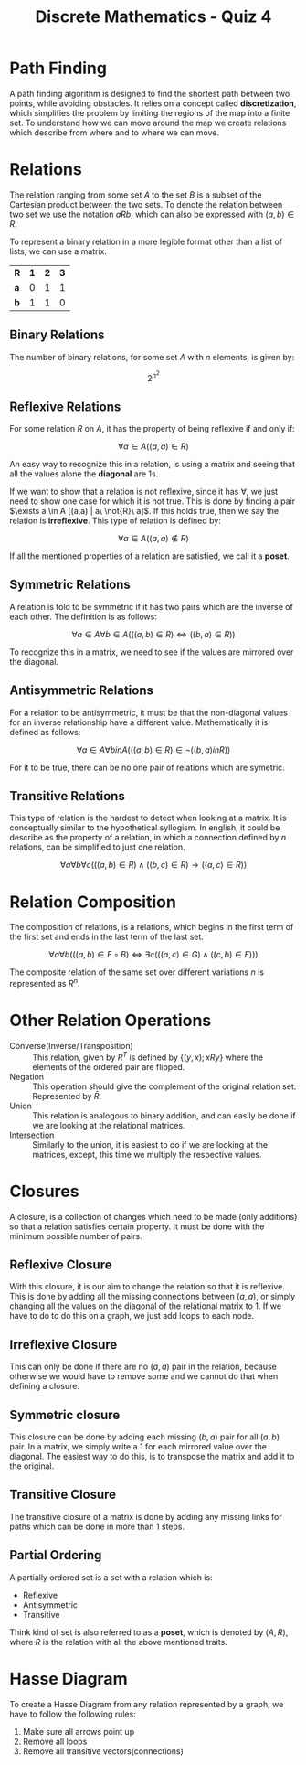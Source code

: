 :PROPERTIES:
:ID:       aa3ef0d5-69a5-4e18-9c72-a3f8df16d101
:END:
#+title: Discrete Mathematics - Quiz 4
#+WEBSITE:
# [[https://docs.google.com/presentation/d/1wbjN4D-drVa3ifu7D66JyrNMUukxxN-8XENrgL0ehyw/edit]]
#+WEBSITE:
# [[https://docs.google.com/presentation/d/1zTcgPYSZU2ZbTmu33-WeF4c1VAmpgSIZD3WN6uoyiIs/edit]]

* Path Finding
A path finding algorithm is designed to find the shortest path between two points, while avoiding obstacles. It relies on a concept called *discretization*, which simplifies the problem by limiting the regions of the map into a finite set.
To understand how we can move around the map we create relations which describe from where and to where we can move.
* Relations
The relation ranging from some set $A$ to the set $B$ is a subset of the Cartesian product between the two sets. To denote the relation between two set we use the notation $a R b$, which can also be expressed with $(a,b) \in R$.

To represent a binary relation in a more legible format other than a list of lists, we can use a matrix.

| *R* | *1* | *2* | *3* |
| *a* | 0 | 1 | 1 |
| *b* | 1 | 1 | 0 |


** Binary Relations
The number of binary relations, for some set $A$ with $n$ elements, is given by:

\[
2^{n^2}
\]

** Reflexive Relations
For some relation $R$ on $A$, it has the property of being reflexive if and only if:

\[
\forall a \in A ((a,a) \in R)
\]

An easy way to recognize this in a relation, is using a matrix and seeing that all the values alone the *diagonal* are 1s.

If we want to show that a relation is not reflexive, since it has $\forall$, we just need to show one case for which it is not true. This is done by finding a pair $\exists a \in A [(a,a) | a\ \not{R}\ a]$.
If this holds true, then we say the relation is *irreflexive*. This type of relation is defined by:

\[
\forall a \in A ((a,a) \not \in R)
\]

If all the mentioned properties of a relation are satisfied, we call it a *poset*.

** Symmetric Relations
A relation is told to be symmetric if it has two pairs which are the inverse of each other. The definition is as follows:

\[
\forall a \in A \forall b \in A (((a,b) \in R) \Leftrightarrow ((b,a) \in R))
\]

To recognize this in a matrix, we need to see if the values are mirrored over the diagonal.

** Antisymmetric Relations
:LOGBOOK:
CLOCK: [2022-11-26 Sat 14:26]--[2022-11-26 Sat 14:51] =>  0:25
:END:
For a relation to be antisymmetric, it must be that the non-diagonal values for an inverse relationship have a different value. Mathematically it is defined as follows:

\[
\forall a \in A \forall b in A (((a, b) \in R) \in \neg ((b,a) in R))
\]

For it to be true, there can be no one pair of relations which are symetric.

** Transitive Relations
This type of relation is the hardest to detect when looking at a matrix. It is conceptually similar to the hypothetical syllogism. In english, it could be describe as the property of a relation, in which a connection defined by $n$ relations, can be simplified to just one relation.

\[
\forall a \forall b \forall c (((a,b) \in R) \land ((b,c) \in R) \to ((a,c) \in R))
\]

* Relation Composition
The composition of relations, is a relations, which begins in the first term of the first set and ends in the last term of the last set.

\[
\forall a \forall b (((a,b) \in F \circ B) \Leftrightarrow \exists c(((a,c) \in G) \land ((c,b) \in F)))
\]

The composite relation of the same set over different variations $n$ is represented as $R^n$.

* Other Relation Operations
+ Converse(Inverse/Transposition) :: This relation, given by $R^T$ is defined by $\{(y,x); xRy\}$ where the elements of the ordered pair are flipped.
+ Negation :: This operation should give the complement of the original relation set. Represented by $\bar{R}$.
+ Union :: This relation is analogous to binary addition, and can easily be done if we are looking at the relational matrices.
+ Intersection :: Similarly to the union, it is easiest to do if we are looking at the matrices, except, this time we multiply the respective values.


* Closures
A closure, is a collection of changes which need to be made (only additions) so that a relation satisfies certain property. It must be done with the minimum possible number of pairs.

** Reflexive Closure
With this closure, it is our aim to change the relation so that it is reflexive. This is done by adding all the missing connections between $(a,a)$, or simply changing all the values on the diagonal of the relational matrix to 1.
If we have to do to do this on a graph, we just add loops to each node.

** Irreflexive Closure
This can only be done if there are no $(a,a)$ pair in the relation, because otherwise we would have to remove some and we cannot do that when defining a closure.
** Symmetric closure
This closure can be done by adding each missing $(b,a)$ pair for all $(a,b)$ pair. In a matrix, we simply write a 1 for each mirrored value over the diagonal.
The easiest way to do this, is to transpose the matrix and add it to the original.
** Transitive Closure
The transitive closure of a matrix is done by adding any missing links for paths which can be done in more than 1 steps.


** Partial Ordering
A partially ordered set is a set with a relation which is:
+ Reflexive
+ Antisymmetric
+ Transitive
Think kind of set is also referred to as a *poset*, which is denoted by $(A,R)$, where $R$ is the relation with all the above mentioned traits.

* Hasse Diagram

#+DOWNLOADED: https://upload.wikimedia.org/wikipedia/commons/thumb/9/9b/Hypercubeorder_binary.svg/1024px-Hypercubeorder_binary.svg.png @ 2022-11-28 19:31:22
[[file:Hasse_Diagram/2022-11-28_19-31-22_1024px-Hypercubeorder_binary.svg.png]]

To create a Hasse Diagram from any relation represented by a graph, we have to follow the following rules:

1. Make sure all arrows point up
2. Remove all loops
3. Remove all transitive vectors(connections)
